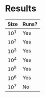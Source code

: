 
* Results
  | Size | Runs? |
  |------+-------|
  | 10^1 | Yes   |
  | 10^2 | Yes   |
  | 10^3 | Yes   |
  | 10^4 | Yes   |
  | 10^5 | Yes   |
  | 10^6 | Yes   |
  | 10^7 | No    |
  

